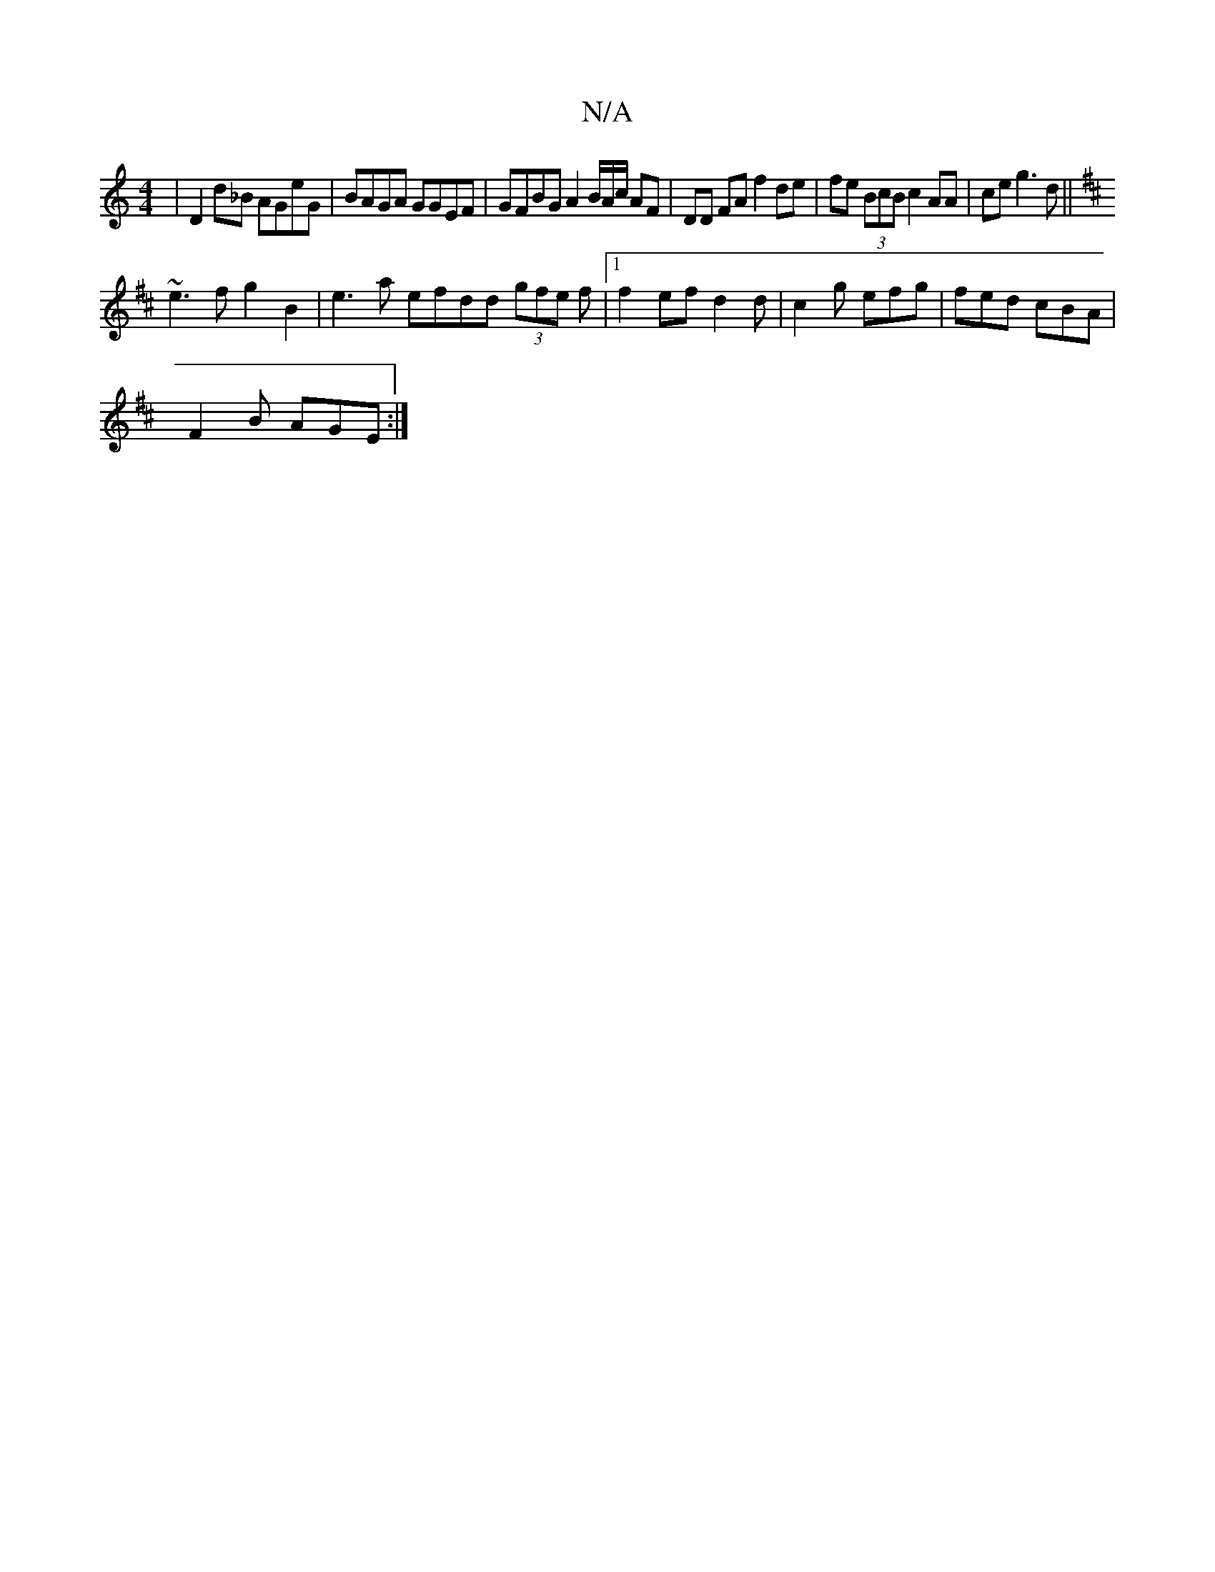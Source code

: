 X:1
T:N/A
M:4/4
R:N/A
K:Cmajor
| D2d_B AGeG | BAGA GGEF | GFBG A2 B/2A/2c1/2 AF | DD FA f2de | fe (3BcB c2 AA | ce g3 d ||
K: DD/d/ c/a/) b ag fd |
~e3 f g2B2|e3 a efdd (3gfe f |1 f2efd2d | c2 g efg | fed cBA |
F2B AGE :|

A,2 | BG